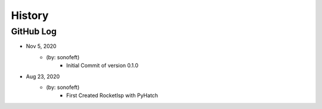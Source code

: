 .. commit signature, "date_str author_str sha_str"
   Maintain spacing of "History" and "GitHub Log" titles

History
=======

GitHub Log
----------

* Nov 5, 2020
    - (by: sonofeft)
        - Initial Commit of version 0.1.0
        
* Aug 23, 2020
    - (by: sonofeft)
        - First Created RocketIsp with PyHatch

